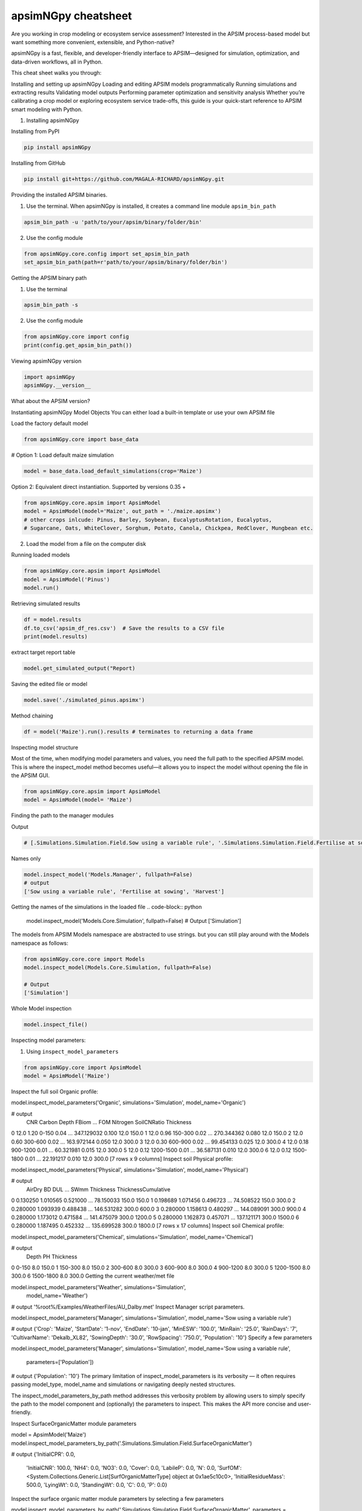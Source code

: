 apsimNGpy cheatsheet
==========================
Are you working in crop modeling or ecosystem service assessment? Interested in the APSIM process-based model but want something more convenient, extensible, and Python-native?

apsimNGpy is a fast, flexible, and developer-friendly interface to APSIM—designed for simulation, optimization, and data-driven workflows, all in Python.

This cheat sheet walks you through:

Installing and setting up apsimNGpy
Loading and editing APSIM models programmatically
Running simulations and extracting results
Validating model outputs
Performing parameter optimization and sensitivity analysis
Whether you’re calibrating a crop model or exploring ecosystem service trade-offs, this guide is your quick-start reference to APSIM smart modeling with Python.

1. Installing apsimNGpy

Installing from PyPI

.. code-block:: console

   pip install apsimNGpy

Installing from GitHub

.. code-block:: console

    pip install git+https://github.com/MAGALA-RICHARD/apsimNGpy.git

Providing the installed APSIM binaries.

1. Use the terminal. When apsimNGpy is installed, it creates a command line module ``apsim_bin_path``

.. code-block:: console

    apsim_bin_path -u 'path/to/your/apsim/binary/folder/bin'

2. Use the config module

.. code-block:: python

    from apsimNGpy.core.config import set_apsim_bin_path
    set_apsim_bin_path(path=r'path/to/your/apsim/binary/folder/bin')

Getting the APSIM binary path

1. Use the terminal

.. code-block:: console

    apsim_bin_path -s

2. Use the config module

.. code-block:: python

   from apsimNGpy.core import config
   print(config.get_apsim_bin_path())

Viewing apsimNGpy version

.. code-block:: python

    import apsimNGpy
    apsimNGpy.__version__

What about the APSIM version?

.. code-block:: python
    from apsimNGpy.core.config import apsim_version
    print(apsim_version())

Instantiating apsimNGpy Model Objects
You can either load a built-in template or use your own APSIM file

Load the factory default model

.. code-block:: python

    from apsimNGpy.core import base_data

# Option 1: Load default maize simulation

.. code-block:: python

    model = base_data.load_default_simulations(crop='Maize')

Option 2: Equivalent direct instantiation. Supported by versions 0.35 +

.. code-block:: python

    from apsimNGpy.core.apsim import ApsimModel
    model = ApsimModel(model='Maize', out_path = './maize.apsimx')
    # other crops inlcude: Pinus, Barley, Soybean, EucalyptusRotation, Eucalyptus,
    # Sugarcane, Oats, WhiteClover, Sorghum, Potato, Canola, Chickpea, RedClover, Mungbean etc.

2. Load the model from a file on the computer disk

.. code-block:: python
    from apsimNGpy.core.apsim import ApsimModel
    model = ApsimModel(model='./Maize.apsimx', out_path = './maize.apsimx')

Running loaded models

.. code-block:: python

    from apsimNGpy.core.apsim import ApsimModel
    model = ApsimModel('Pinus')
    model.run()

Retrieving simulated results

.. code-block:: python

    df = model.results
    df.to_csv('apsim_df_res.csv')  # Save the results to a CSV file
    print(model.results)

extract target report table

.. code-block:: python

    model.get_simulated_output("Report)

Saving the edited file or model

.. code-block:: python

    model.save('./simulated_pinus.apsimx')

Method chaining

.. code-block:: python

     df = model('Maize').run().results # terminates to returning a data frame


Inspecting model structure

Most of the time, when modifying model parameters and values, you need the full path to the specified APSIM model. This is where the inspect_model method becomes useful—it allows you to inspect the model without opening the file in the APSIM GUI.

.. code-block:: python

    from apsimNGpy.core.apsim import ApsimModel
    model = ApsimModel(model= 'Maize')

Finding the path to the manager modules

.. code-block:: python
    model.inspect_model('Models.Manager', fullpath=True)

Output

.. code-block:: python

   # [.Simulations.Simulation.Field.Sow using a variable rule', '.Simulations.Simulation.Field.Fertilise at sowing', '.Simulations.Simulation.Field.Harvest']

Names only

.. code-block:: python

    model.inspect_model('Models.Manager', fullpath=False)
    # output
    ['Sow using a variable rule', 'Fertilise at sowing', 'Harvest']
Getting the names of the simulations in the loaded file
.. code-block:: python

    model.inspect_model('Models.Core.Simulation', fullpath=False)
    # Output
    ['Simulation']

The models from APSIM Models namespace are abstracted to use strings. but you can still play around with the Models namespace as follows:

.. code-block:: python

    from apsimNGpy.core.core import Models
    model.inspect_model(Models.Core.Simulation, fullpath=False)

    # Output
    ['Simulation']

Whole Model inspection

.. code-block:: python

    model.inspect_file()

Inspecting model parameters:

1. Using ``inspect_model_parameters``

.. code-block:: python

    from apsimNGpy.core import ApsimModel
    model = ApsimModel('Maize')
Inspect the full soil Organic profile:

model.inspect_model_parameters('Organic', simulations='Simulation', model_name='Organic')

# output
   CNR  Carbon      Depth  FBiom  ...         FOM  Nitrogen  SoilCNRatio  Thickness
0  12.0    1.20      0-150   0.04  ...  347.129032     0.100         12.0      150.0
1  12.0    0.96    150-300   0.02  ...  270.344362     0.080         12.0      150.0
2  12.0    0.60    300-600   0.02  ...  163.972144     0.050         12.0      300.0
3  12.0    0.30    600-900   0.02  ...   99.454133     0.025         12.0      300.0
4  12.0    0.18   900-1200   0.01  ...   60.321981     0.015         12.0      300.0
5  12.0    0.12  1200-1500   0.01  ...   36.587131     0.010         12.0      300.0
6  12.0    0.12  1500-1800   0.01  ...   22.191217     0.010         12.0      300.0
[7 rows x 9 columns]
Inspect soil Physical profile:

model.inspect_model_parameters('Physical', simulations='Simulation', model_name='Physical')

# output
    AirDry        BD       DUL  ...        SWmm Thickness  ThicknessCumulative
0  0.130250  1.010565  0.521000  ...   78.150033     150.0                150.0
1  0.198689  1.071456  0.496723  ...   74.508522     150.0                300.0
2  0.280000  1.093939  0.488438  ...  146.531282     300.0                600.0
3  0.280000  1.158613  0.480297  ...  144.089091     300.0                900.0
4  0.280000  1.173012  0.471584  ...  141.475079     300.0               1200.0
5  0.280000  1.162873  0.457071  ...  137.121171     300.0               1500.0
6  0.280000  1.187495  0.452332  ...  135.699528     300.0               1800.0
[7 rows x 17 columns]
Inspect soil Chemical profile:


model.inspect_model_parameters('Chemical', simulations='Simulation', model_name='Chemical')

# output
       Depth   PH  Thickness
0      0-150  8.0      150.0
1    150-300  8.0      150.0
2    300-600  8.0      300.0
3    600-900  8.0      300.0
4   900-1200  8.0      300.0
5  1200-1500  8.0      300.0
6  1500-1800  8.0      300.0
Getting the current weather/met file

model.inspect_model_parameters('Weather', simulations='Simulation',
                        model_name='Weather')

# output
'%root%/Examples/WeatherFiles/AU_Dalby.met'
Inspect Manager script parameters.

model.inspect_model_parameters('Manager',
simulations='Simulation', model_name='Sow using a variable rule')

# output
{'Crop': 'Maize',
'StartDate': '1-nov',
'EndDate': '10-jan',
'MinESW': '100.0',
'MinRain': '25.0',
'RainDays': '7',
'CultivarName': 'Dekalb_XL82',
'SowingDepth': '30.0',
'RowSpacing': '750.0',
'Population': '10'}
Specify a few parameters

model.inspect_model_parameters('Manager',
simulations='Simulation', model_name='Sow using a variable rule',
             parameters=['Population'])

# output
{'Population': '10'}
The primary limitation of inspect_model_parameters is its verbosity — it often requires passing model_type, model_name and simulations or navigating deeply nested structures.

The inspect_model_parameters_by_path method addresses this verbosity problem by allowing users to simply specify the path to the model component and (optionally) the parameters to inspect. This makes the API more concise and user-friendly.

Inspect SurfaceOrganicMatter module parameters

model = ApsimModel('Maize')
model.inspect_model_parameters_by_path('.Simulations.Simulation.Field.SurfaceOrganicMatter')

# output
{'InitialCPR': 0.0,
  'InitialCNR': 100.0,
  'NH4': 0.0,
  'NO3': 0.0,
  'Cover': 0.0,
  'LabileP': 0.0,
  'N': 0.0,
  'SurfOM': <System.Collections.Generic.List[SurfOrganicMatterType] object at 0x1ae5c10c0>,
  'InitialResidueMass': 500.0,
  'LyingWt': 0.0,
  'StandingWt': 0.0,
  'C': 0.0,
  'P': 0.0}
Inspect the surface organic matter module parameters by selecting a few parameters

model.inspect_model_parameters_by_path('.Simulations.Simulation.Field.SurfaceOrganicMatter', parameters = 'InitialCNR')

# output
{'InitialCNR': 100.0}
If all the above is not enough, view the file in the GUI

model.preview_simulation()
Editing the model parameters
Apart from inspecting the above parameters, we can actually change them

editing the model cultivar

model.edit_model(
    model_type='Cultivar',
    simulations='Simulation',
    commands='[Phenology].Juvenile.Target.FixedValue',
    values=256,
    new_cultivar_name = 'B_110-e',
    model_name='B_110',
    cultivar_manager='Sow using a variable rule')
model_name: 'B_110' is an existing cultivar in the Maize Model, which we want to edit. Please note that editing a cultivar without specifying the new_cultivar_name will throw a ValueError. The name should be different to the the one being edited.

Edit a soil organic module:

model = ApsimModel(model='Maize')
model.edit_model(
    model_type='Organic',
    simulations='Simulation',
    model_name='Organic',
    Carbon=1.23)
editing only the top and the second soil layer’s soil carbon

model.edit_model(
    model_type='Organic',
    simulations='Simulation',
    model_name='Organic',
    Carbon=[1.23, 1.0])
Editing a manager script:

model.edit_model(
    model_type='Manager',
    simulations='Simulation',
    model_name='Sow using a variable rule',
    population=8.4)
If you prefer little boilerplate code, you are covered with edit_model_by_path.

model.edit_model_by_path(path = '.Simulations.Simulation.Field.Sow using a variable rule', Population =12)
Running Factorial Experiments
Creating an Experiment

model.create_experiment(permutation=True, verbose=False)  # Default is a permutation experiment
Adding Factors

Add nitrogen levels as a continuous factor
model.add_factor(specification="[Fertilise at sowing].Script.Amount = 0 to 200 step 20", factor_name='Nitrogen')
2. Add population density as a categorical factor:

model.add_factor(specification="[Sow using a variable rule].Script.Population = 4, 10, 2, 7, 6",
                 factor_name='Population')
Running the Experiment
Running the experiment is the same as running the ordinary model

model.run(report_name='Report')
df = apsim.results
df[['population']] = pd.Categorical(['Population'])
sns.catplot(x='Nitrogen', y='Yield', hue='Population', data=df, kind='box')
plt.show()
If the factors are associated with cultivar, then you need to add a crop replacement

model.add_crop_replacements(_crop='Maize')
# Create experiment as above
model.create_experiment(permutation=True, verbose=False)
Replacing the weather data
# replace the weather with lonlat specification as follows;
maize_model.get_weather_from_web(lonlat = (-93.885490, 42.060650), start = 1990, end  =2001)
Using local weather data on the computer disk
maize_model.replace_met_file(weather_file = './pathtotheeatherfile')
Single-Objective Optimization with apsimNGpy
from apsimNGpy.optimizer.single import ContinuousVariable, MixedVariable
from apsimNGpy.core.apsim import ApsimModel
Explanation

ApsimModel`: used to initialize the apsim model and handles model simulation and editing
ContinuousVariable: wraps your problem setup for continuous variables
MixedVariable: wraps your problem setup for mixed variables
Load the APSIM model. This is typically a single simulation file you want to calibrate or optimize.

maize_model = ApsimModel("Maize") # replace with the template path
obs = [
    7000.0, 5000.505, 1000.047, 3504.000, 7820.075,
    7000.517, 3587.101, 4000.152, 8379.435, 4000.301
]
Create your own problem description class
class Problem(ContinuousVariable):
    def __init__(self, apsim_model, obs):
        super().__init__(apsim_model=apsim_model)
        self.obs = obs

    def evaluate_objectives(self, **kwargs):
        # This function runs APSIM and compares the predicted maize yield results with observed data.
        predicted = self.apsim_model.run(verbose=False).results.Yield
        # Use root mean square error or another metric.
        return self.rmse(self.obs, predicted)

# Initialize the class
problem = Problem(maize_model, obs)
2. Approach 2 is to define directly the objectives and supply the objectives while initializing any of ContinuousVariable or MixedVariable classes.

def maximize_yield(df):
    # Negate yield to convert to a minimization problem
    return -df.Yield.mean()

problem = ContinuousVariable(maize_model, objectives = maximize_yield)
Adding control variables/decision variables to the defined problem
problem.add_control(
    path='.Simulations.Simulation.Field.Fertilise at sowing',
    Amount="?", bounds=[50, 300], v_type='int', start_value=150
)
problem.add_control(
    path='.Simulations.Simulation.Field.Sow using a variable rule',
    Population="?", v_type='int', bounds=[4, 14], start_value=8
)
Amount and Populationwill be filled in by the optimizer because they are marked with ‘?’. It is also possible to supply extra parameters associated with any of the model paths, which comes in handy if you want to change them on the fly, but you don’t want to optimize them. An example is shown below.

problem.add_control(
   path='.Simulations.Simulation.Field.Fertilise at sowing', CultivarName= 'B_110',
   Amount="?", bounds=[50, 300], v_type='int', start_value=150 )
Minimize with any solver

res_local = problem.minimize_with_a_local_solver(
    method='Powell',
    options={
        'maxiter': 100,
        'disp': True
    }
)
Changing to another solver

res_local = problem.minimize_with_a_local_solver(
    method='Nelder-Mead',
    options={
        'maxiter': 100,
        'disp': True
    }
)
For details about these algorithms, see the minimize documentation.

Run a global optimizer using differential evolution

# Run a global optimizer using differential evolution

res_de = problem.minimize_with_de(
    popsize=10,
    maxiter=100,
    polish=False  # Set to True if you want to refine with a local solver at the end
)
Getting results

print(problem)
Multi-Objective Optimization with apsimNGpy
In real-world agricultural systems, most objectives — such as maximizing crop yield while minimizing environmental impact — are inherently conflicting. These trade-offs cannot be effectively addressed using single-objective optimization algorithms, which are limited to optimizing one goal at a time. Fortunately, multi-objective optimization algorithms inspired by evolutionary principles are well-suited to handle such complexity by exploring a range of trade-offs between competing objectives.

from apsimNGpy.optimizer.moo import MultiObjectiveProblem, compute_hyper_volume, NSGA2
from pymoo.optimize import minimize
import matplotlib.pyplot as plt
from apsimNGpy.core.apsim import ApsimModel as Runner
Interpretation
Runner`: handles model simulation and editing. It is an apsimNGpy class
MultiObjectiveProblem: wraps your problem into a multi-objective one
NSGA2: a multi-objective genetic algorithm
minimize: will be used to minimize the objectives in the finals steps
Initialize the APSIM model runner
runner = Runner("Maize")
runner.add_report_variable('[Soil].Nutrient.NO3.kgha[1] as nitrate', report_name='Report')
Defining Objective Functions
Objective functions take APSIM output (as a DataFrame) and return scalar values.

def maximize_yield(df):
    return -df['Yield'].mean()

def minimize_nitrate_leaching(df):
    return df['nitrate'].sum()
Defining decision variables
use a list of dicts
decision_vars = [
    {'path': '.Simulations.Simulation.Field.Fertilise at sowing',
     'Amount': "?", 'bounds': [50, 300], 'v_type': 'float'},

    {'path': '.Simulations.Simulation.Field.Sow using a variable rule',
     'Population': "?", 'bounds': [4, 14], 'v_type': 'float'}
]

# Then, initialise the problem
problem = MultiObjectiveProblem(runner, objectives=[maximize_yield, minimize_nitrate_leaching], decision_vars=decision_vars)
Each dictionary defines:

path: the APSIM model path to the component.
Amount / Population: the parameter to be optimized (denoted by ‘?’).
bounds: lower and upper bounds for the optimizer.
v_type: variable type.
2. Add the decision variables after problem initialization

# Initialise the problem
problem = MultiObjectiveProblem(runner, objectives=[maximize_yield, minimize_nitrate_leaching])

problem.add_control(
    path='.Simulations.Simulation.Field.Fertilise at sowing',
    Amount='?', bounds=[50, 300], v_type='float')

problem.control(
    path='.Simulations.Simulation.Field.Sow using a variable rule',
    Population='?', bounds=[4, 14], v_type='float')
Run the NSGA-II optimizer
algorithm = NSGA2(pop_size=20)

result = minimize(
    problem.get_problem(),
    algorithm,
    ('n_gen', 10),
    seed=1,
    verbose=True
)
Plot the Pareto Front
F = result.F
plt.scatter(F[:, 0]* -1, F[:, 1])
plt.xlabel("Yield")
plt.ylabel("N Leaching")
plt.title("Pareto Front")
plt.show()
